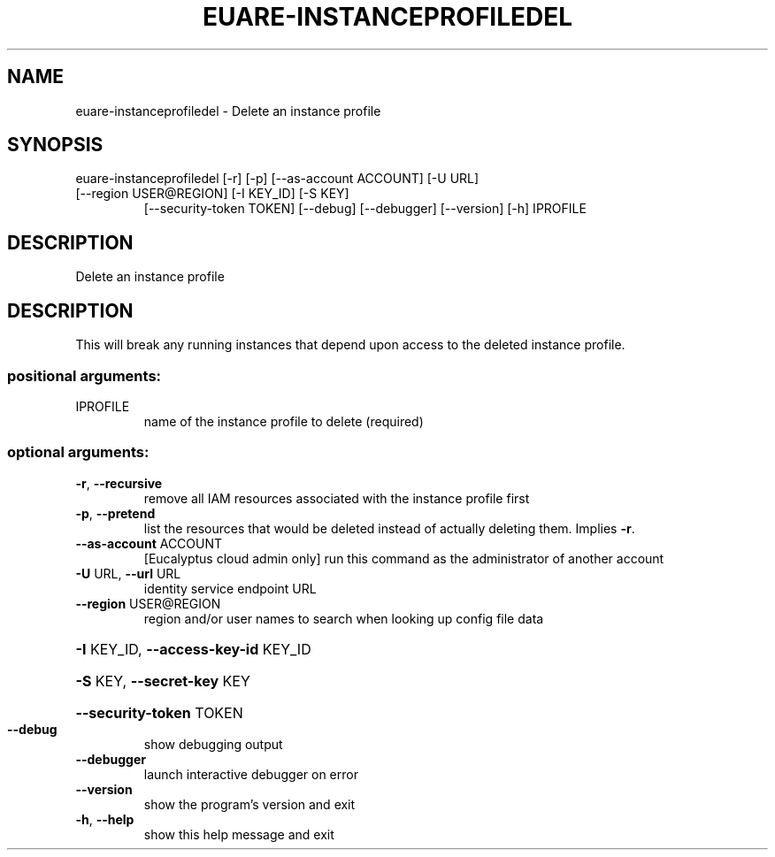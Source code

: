 .\" DO NOT MODIFY THIS FILE!  It was generated by help2man 1.47.3.
.TH EUARE-INSTANCEPROFILEDEL "1" "December 2016" "euca2ools 3.4" "User Commands"
.SH NAME
euare-instanceprofiledel \- Delete an instance profile
.SH SYNOPSIS
euare\-instanceprofiledel [\-r] [\-p] [\-\-as\-account ACCOUNT] [\-U URL]
.TP
[\-\-region USER@REGION] [\-I KEY_ID] [\-S KEY]
[\-\-security\-token TOKEN] [\-\-debug]
[\-\-debugger] [\-\-version] [\-h]
IPROFILE
.SH DESCRIPTION
Delete an instance profile
.SH DESCRIPTION
This will break any running instances that depend upon access to the
deleted instance profile.
.SS "positional arguments:"
.TP
IPROFILE
name of the instance profile to delete (required)
.SS "optional arguments:"
.TP
\fB\-r\fR, \fB\-\-recursive\fR
remove all IAM resources associated with the instance
profile first
.TP
\fB\-p\fR, \fB\-\-pretend\fR
list the resources that would be deleted instead of
actually deleting them. Implies \fB\-r\fR.
.TP
\fB\-\-as\-account\fR ACCOUNT
[Eucalyptus cloud admin only] run this command as the
administrator of another account
.TP
\fB\-U\fR URL, \fB\-\-url\fR URL
identity service endpoint URL
.TP
\fB\-\-region\fR USER@REGION
region and/or user names to search when looking up
config file data
.HP
\fB\-I\fR KEY_ID, \fB\-\-access\-key\-id\fR KEY_ID
.HP
\fB\-S\fR KEY, \fB\-\-secret\-key\fR KEY
.HP
\fB\-\-security\-token\fR TOKEN
.TP
\fB\-\-debug\fR
show debugging output
.TP
\fB\-\-debugger\fR
launch interactive debugger on error
.TP
\fB\-\-version\fR
show the program's version and exit
.TP
\fB\-h\fR, \fB\-\-help\fR
show this help message and exit
